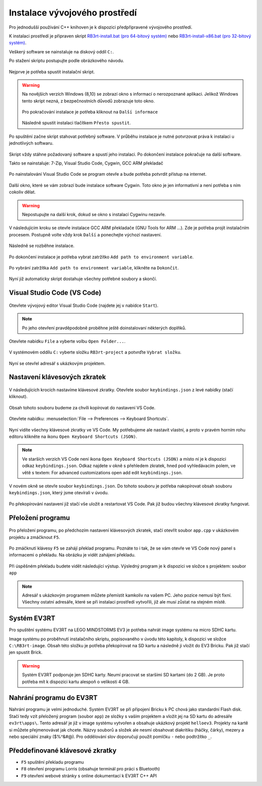 Instalace vývojového prostředí
===================================

Pro jednodušší používání C++ knihoven je k dispozici předpřipravené vývojového prostředí.

K instalaci prostředí je připraven skript `RB3rt-install.bat (pro 64-bitový systém) <http://files.robotikabrno.cz/RB3rt-install.bat>`_ nebo `RB3rt-install-x86.bat (pro 32-bitový systém) <http://files.robotikabrno.cz/RB3rt-install-x86.bat>`_. 

Veškerý software se nainstaluje na diskový oddíl ``C:``.

Po stažení skriptu postupujte podle obrázkového návodu.

.. figure:: /rb3rt-install/rb3rt-installation-01-folder.png
   :align: center

   Nejprve je potřeba spustit instalační skript.

.. warning:: 
   Na novějších verzích Windows (8,10) se zobrazí okno s informací o nerozpoznané aplikaci. 
   Jelikož Windows tento skript nezná, z bezpečnostních důvodů zobrazuje toto okno.
   
   .. figure:: /rb3rt-install/rb3rt-installation-02-windows-warning.png
      :align: center 

   Pro pokračování instalace je potřeba kliknout na ``Další informace``  

   .. figure:: /rb3rt-install/rb3rt-installation-02-windows-warning-next.png
      :align: center
   
   Následně spustit instalaci tlačítkem ``Přesto spustit``.


.. figure:: /rb3rt-install/rb3rt-installation-03-download-wget.png
   :align: center

   Po spuštění začne skript stahovat potřebný software. 
   V průběhu instalace je nutné potvrzovat práva k instalaci u jednotlivých softwaru.
      
.. figure:: /rb3rt-install/rb3rt-installation-04-run.png
   :align: center

   Skript vždy stáhne požadovaný software a spustí jeho instalaci. 
   Po dokončení instalace pokračuje na další software.

   Takto se nainstaluje: 7-Zip, Visual Studio Code, Cygwin, GCC ARM překladač

.. figure:: /rb3rt-install/rb3rt-installation-05-firewall.png
   :align: center
   
   Po nainstalování Visual Studio Code se program otevře a bude potřeba potvrdit přístup na internet.

.. figure:: /rb3rt-install/rb3rt-installation-06-cygwin.png
   :align: center
   
   Další okno, které se vám zobrazí bude instalace software Cygwin. 
   Toto okno je jen informativní a není potřeba s ním cokoliv dělat.
   
.. warning:: Nepostupujte na další krok, dokud se okno s instalací Cygwinu nezavře.

   
.. figure:: /rb3rt-install/rb3rt-installation-07-gcc-arm.png
   :align: center
   
   V následujícím kroku se otevře instalace GCC ARM překladače (GNU Tools for ARM ...).
   Zde je potřeba projít instalačním procesem. Postupně volte vždy krok ``Další`` a ponechejte výchozí nastavení.
   
.. figure:: /rb3rt-install/rb3rt-installation-08-gcc-arm-run.png
   :align: center
   
   Následně se rozběhne instalace.

.. figure:: /rb3rt-install/rb3rt-installation-09-gcc-arm-finish.png
   :align: center
   
   Po dokončení instalace je potřeba vybrat zatržítko ``Add path to environment variable``.

.. figure:: /rb3rt-install/rb3rt-installation-10-gcc-arm-finish-with-path.png
   :align: center
   
   Po vybrání zatržítka ``Add path to environment variable``, klikněte na ``Dokončit``.
   
.. figure:: /rb3rt-install/rb3rt-installation-11-lorris.png
   :align: center
   
   Nyní již automaticky skript dostahuje všechny potřebné soubory a skončí.


Visual Studio Code (VS Code)
*******************************

.. figure:: /rb3rt-install/rb3rt-installation-12-vscode-open.png
   :align: center
   
   Otevřete vývojový editor Visual Studio Code (najdete jej v nabídce ``Start``).

.. note:: Po jeho otevření pravděpodobně proběhne ještě doinstalovaní některých doplňků.

   
.. figure:: /rb3rt-install/rb3rt-installation-13-vscode-open-folder.png
   :align: center
   
   Otevřete nabídku ``File`` a vyberte volbu ``Open Folder...``.

.. figure:: /rb3rt-install/rb3rt-installation-14-vscode-open-folder-select.png
   :align: center
   
   V systémovém oddílu ``C:`` vyberte složku ``RB3rt-project`` a potvrďte ``Vybrat složku``.

.. figure:: /rb3rt-install/rb3rt-installation-15-vscode-project-opened.png
   :align: center
   
   Nyní se otevřel adresář s ukázkovým projektem.

Nastavení klávesových zkratek
*******************************

.. figure:: /rb3rt-install/rb3rt-installation-16-vscode-keybinding-open-file.png
   :align: center
   
   V následujících krocích nastavíme klávesové zkratky. Otevřete soubor ``keybindings.json`` z levé nabídky (stačí kliknout).


.. figure:: /rb3rt-install/rb3rt-installation-16-vscode-keybinding-open-file.png
   :align: center
   
   Obsah tohoto souboru budeme za chvíli kopírovat do nastavení VS Code.

.. figure:: /rb3rt-install/rb3rt-installation-17-vscode-keybinding-open-setting.png
   :align: center
   
   Otevřete nabídku: :menuselection:`File --> Preferences --> Keyboard Shortcuts`.

.. figure:: /rb3rt-install/rb3rt-installation-18-vscode-keybinding-opened-setting.png
   :align: center

   Nyní vidíte všechny klávesové zkratky ve VS Code. 
   My potřebujeme ale nastavit vlastní, a proto v pravém horním rohu editoru klikněte na ikonu ``Open Keyboard Shortcuts (JSON)``. 

   .. note:: 
      Ve starších verzích VS Code není ikona ``Open Keyboard Shortcuts (JSON)`` a místo ní je k dispozici odkaz ``keybindings.json``. Odkaz najdete v okně s přehledem zkratek, hned pod vyhledávacím polem, ve větě s textem: For advanced customizations open add edit ``keybindings.json``.

.. figure:: /rb3rt-install/rb3rt-installation-19-vscode-keybinding-opened-user-setting.png
   :align: center
   
   V novém okně se otevře soubor ``keybindings.json``. 
   Do tohoto souboru je potřeba nakopírovat obsah souboru ``keybindings.json``, který jsme otevírali v úvodu.


.. figure:: /rb3rt-install/rb3rt-installation-20-vscode-keybinding-opened-user-setting-paste.png
   :align: center
   
   Po překopírování nastavení již stačí vše uložit a restartovat VS Code. Pak již budou všechny klávesové zkratky fungovat.


Přeložení programu
*******************************

.. figure:: /rb3rt-install/rb3rt-installation-21-vscode-open-app.png
   :align: center
   
   Pro přeložení programu, po předchozím nastavení klávesových zkratek, stačí otevřít soubor ``app.cpp`` v ukázkovém projektu a zmáčknout ``F5``.

.. figure:: /rb3rt-install/rb3rt-installation-22-vscode-app-compile-start.png
   :align: center
   
   Po zmáčknutí klávesy ``F5`` se zahájí překlad programu. 
   Poznáte to i tak, že se vám otevře ve VS Code nový panel s informacemi o překladu.
   Na obrázku je vidět zahájení překladu.
   
.. figure:: /rb3rt-install/rb3rt-installation-23-vscode-open-app-compile-end.png
   :align: center
   
   Při úspěšném překladu budete vidět následující výstup. 
   Výsledný program je k dispozici ve složce s projektem: soubor ``app``
   

.. note:: 
   Adresář s ukázkovým programem můžete přemístit kamkoliv na vašem PC. Jeho pozice nemusí být fixní. 
   Všechny ostatní adresáře, které se při instalaci prostředí vytvořili, již ale musí zůstat na stejném místě.
 

Systém EV3RT
*******************************

Pro spuštění systému EV3RT na LEGO MINDSTORMS EV3 je potřeba nahrát image systému na micro SDHC kartu.

Image systému po proběhnutí instalačního skriptu, popisovaného v úvodu této kapitoly, k dispozici ve složce ``C:\RB3rt-image``.
Obsah této složku je potřeba překopírovat na SD kartu a následně ji vložit do EV3 Bricku.
Pak již stačí jen spustit Brick. 

.. warning:: 
   Systém EV3RT podporuje jen SDHC karty. 
   Neumí pracovat se staršími SD kartami (do 2 GB).
   Je proto potřeba mít k dispozici kartu alespoň o velikosti 4 GB.


Nahrání programu do EV3RT
*******************************

Nahrání programu je velmi jednoduché. Systém EV3RT se při připojení Bricku k PC chová jako standardní Flash disk.
Stačí tedy vzít přeložený program (soubor ``app``) ze složky s vaším projektem a vložit jej na SD kartu do adresáře ``ev3rt\apps\``.
Tento adresář je již v image systému vytvořen a obsahuje ukázkový projekt ``helloev3``.
Projekty na kartě si můžete přejmenovávat jak chcete.
Názvy souborů a složek ale nesmí obsahovat diakritiku (háčky, čárky), mezery a nebo speciální znaky ($%^&#@). Pro oddělování slov doporučuji použít pomlčku ``-`` nebo podtržítko ``_``.


   
Předdefinované klávesové zkratky
**********************************

* ``F5`` spuštění překladu programu
* ``F8`` otevření programu Lorris (obsahuje terminál pro práci s Bluetooth)
* ``F9`` otevření webové stránky s online dokumentací k EV3RT C++ API
   
   
   
   

   
